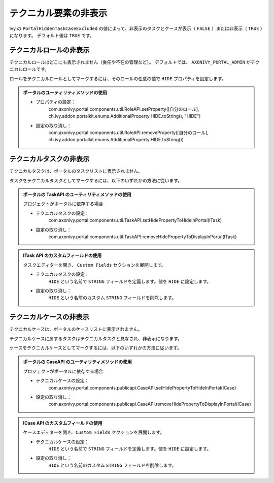 .. _customization-hideTechnicalStuffs-ja:

テクニカル要素の非表示
===========================================

Ivy の ``PortalHiddenTaskCaseExcluded`` の値によって、非表示のタスクとケースが表示（ ``FALSE`` ）または非表示（ ``TRUE`` ）になります。
デフォルト値は ``TRUE`` です。

テクニカルロールの非表示
-------------------------------------------

テクニカルロールはどこにも表示されません（委任や不在の管理など）。
デフォルトでは、 ``AXONIVY_PORTAL_ADMIN`` がテクニカルロールです。

ロールをテクニカルロールとしてマークするには、そのロールの任意の値で ``HIDE`` プロパティを設定します。


.. admonition:: ポータルのユーティリティメソッドの使用
      
      - プロパティの設定：
         com.axonivy.portal.components.util.RoleAPI.setProperty([自分のロール], ch.ivy.addon.portalkit.enums.AdditionalProperty.HIDE.toString(), "HIDE")
      - 設定の取り消し：
         com.axonivy.portal.components.util.RoleAPI.removeProperty([自分のロール], ch.ivy.addon.portalkit.enums.AdditionalProperty.HIDE.toString())


テクニカルタスクの非表示
----------------------------------------------------

テクニカルタスクは、ポータルのタスクリストに表示されません。

タスクをテクニカルタスクとしてマークするには、以下のいずれかの方法に従います。

.. admonition:: ポータルの TaskAPI のユーティリティメソッドの使用

      プロジェクトがポータルに依存する場合

      - テクニカルタスクの設定：
         com.axonivy.portal.components.util.TaskAPI.setHidePropertyToHideInPortal(ITask)
      - 設定の取り消し：
         com.axonivy.portal.components.util.TaskAPI.removeHidePropertyToDisplayInPortal(ITask)

.. admonition:: ITask API のカスタムフィールドの使用

      タスクエディターを開き、 ``Custom Fields`` セクションを展開します。

      - テクニカルタスクの設定：
         ``HIDE`` という名前で ``STRING`` フィールドを定義します。値を ``HIDE`` に設定します。
      - 設定の取り消し：
         ``HIDE`` という名前のカスタム ``STRING`` フィールドを削除します。

      |hide-technical-task|


テクニカルケースの非表示
----------------------------------------------------

テクニカルケースは、ポータルのケースリストに表示されません。

テクニカルケースに属するタスクはテクニカルタスクと見なされ、非表示になります。


ケースをテクニカルケースとしてマークするには、以下のいずれかの方法に従います。

.. admonition:: ポータルの CaseAPI のユーティリティメソッドの使用

      プロジェクトがポータルに依存する場合

      - テクニカルケースの設定：
         com.axonivy.portal.components.publicapi.CaseAPI.setHidePropertyToHideInPortal(ICase)
      - 設定の取り消し：
         com.axonivy.portal.components.publicapi.CaseAPI.removeHidePropertyToDisplayInPortal(ICase)

.. admonition:: ICase API のカスタムフィールドの使用

      ケースエディターを開き、``Custom Fields`` セクションを展開します。

      - テクニカルケースの設定：
         ``HIDE`` という名前で ``STRING`` フィールドを定義します。値を ``HIDE`` に設定します。
      - 設定の取り消し：
         ``HIDE`` という名前のカスタム ``STRING`` フィールドを削除します。

      |hide-technical-case|

.. |hide-technical-task| image:: images/customization/hide-technical-task.png
.. |hide-technical-case| image:: images/customization/hide-technical-case.png